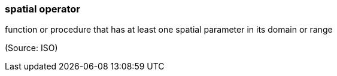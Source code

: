 === spatial operator

function or procedure that has at least one spatial parameter in its domain or range

(Source: ISO)

